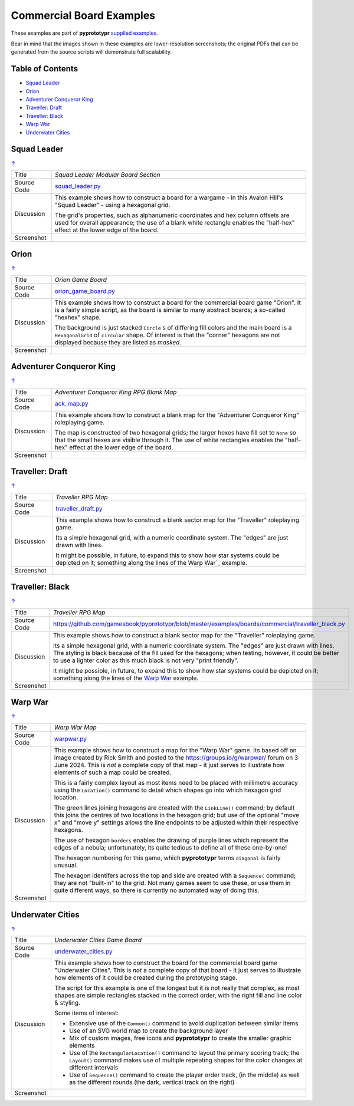 =========================
Commercial Board Examples
=========================

These examples are part of **pyprototypr** `supplied examples <index.rst>`_.

Bear in mind that the images shown in these examples are lower-resolution
screenshots; the original PDFs that can be generated from the source scripts
will demonstrate full scalability.

.. _table-of-contents:

Table of Contents
=================

- `Squad Leader`_
- `Orion`_
- `Adventurer Conqueror King`_
- `Traveller: Draft`_
- `Traveller: Black`_
- `Warp War`_
- `Underwater Cities`_


Squad Leader
============
`↑ <table-of-contents_>`_

=========== ==================================================================
Title       *Squad Leader Modular Board Section*
----------- ------------------------------------------------------------------
Source Code `squad_leader.py <https://github.com/gamesbook/pyprototypr/blob/master/examples/boards/commercial/squad_leader.py>`_
----------- ------------------------------------------------------------------
Discussion  This example shows how to construct a board for a wargame - in
            this Avalon Hill's "Squad Leader" - using a hexagonal grid.

            The grid's properties, such as alphanumeric coordinates and hex
            column offsets are used for overall appearance; the use of a blank
            white rectangle enables the  "half-hex" effect at the lower edge
            of the board.
----------- ------------------------------------------------------------------
Screenshot  .. image:: images/boards/commercial/squadleader_blank.png
               :width: 90%
=========== ==================================================================


Orion
=====
`↑ <table-of-contents_>`_

=========== ==================================================================
Title       *Orion Game Board*
----------- ------------------------------------------------------------------
Source Code `orion_game_board.py <https://github.com/gamesbook/pyprototypr/blob/master/examples/boards/commercial/orion_game_board.py>`_
----------- ------------------------------------------------------------------
Discussion  This example shows how to construct a board for the commercial
            board game "Orion".  It is a fairly simple script, as the board
            is similar to many abstract boards; a so-called "hexhex" shape.

            The background is just stacked ``Circle`` s of differing fill colors
            and the main board is a ``HexagonalGrid`` of ``circular`` shape.
            Of interest is that the "corner" hexagons are not displayed because
            they are listed as *masked*.
----------- ------------------------------------------------------------------
Screenshot  .. image:: images/boards/commercial/orion_game_board.png
               :width: 80%
=========== ==================================================================


Adventurer Conqueror King
=========================
`↑ <table-of-contents_>`_

=========== ==================================================================
Title       *Adventurer Conqueror King RPG Blank Map*
----------- ------------------------------------------------------------------
Source Code `ack_map.py <https://github.com/gamesbook/pyprototypr/blob/master/examples/boards/commercial/ack_map.py>`_
----------- ------------------------------------------------------------------
Discussion  This example shows how to construct a blank map for the
            "Adventurer Conqueror King" roleplaying game.

            The map is constructed of two hexagonal grids; the larger hexes
            have fill set to ``None`` so that the small hexes are visible
            through it. The use of white rectangles enables the  "half-hex"
            effect at the lower edge of the board.
----------- ------------------------------------------------------------------
Screenshot  .. image:: images/boards/commercial/ack_map.png
               :width: 90%
=========== ==================================================================


Traveller: Draft
================
`↑ <table-of-contents_>`_

=========== ==================================================================
Title       *Traveller RPG Map*
----------- ------------------------------------------------------------------
Source Code `traveller_draft.py <https://github.com/gamesbook/pyprototypr/blob/master/examples/boards/commercial/traveller_draft.py>`_
----------- ------------------------------------------------------------------
Discussion  This example shows how to construct a blank sector map for the
            "Traveller" roleplaying game.

            Its a simple hexagonal grid, with a numeric coordinate system.
            The "edges" are just drawn with lines.

            It might be possible, in future, to expand this to show how star
            systems could be depicted on it; something along the lines of the
            Warp War`_ example.
----------- ------------------------------------------------------------------
Screenshot  .. image:: images/boards/commercial/traveller_draft.png
               :width: 80%
=========== ==================================================================


Traveller: Black
================
`↑ <table-of-contents_>`_

=========== ==================================================================
Title       *Traveller RPG Map*
----------- ------------------------------------------------------------------
Source Code `<https://github.com/gamesbook/pyprototypr/blob/master/examples/boards/commercial/traveller_black.py>`_
----------- ------------------------------------------------------------------
Discussion  This example shows how to construct a blank sector map for the
            "Traveller" roleplaying game.

            Its a simple hexagonal grid, with a numeric coordinate system.
            The "edges" are just drawn with lines. The styling is black because
            of the fill used for the hexagons; when testing, however, it could
            be better to use a lighter color as this much black is not very
            "print friendly".

            It might be possible, in future, to expand this to show how star
            systems could be depicted on it; something along the lines of the
            `Warp War`_ example.
----------- ------------------------------------------------------------------
Screenshot  .. image:: images/boards/commercial/traveller_black.png
               :width: 80%
=========== ==================================================================


Warp War
========
`↑ <table-of-contents_>`_

=========== ==================================================================
Title       *Warp War Map*
----------- ------------------------------------------------------------------
Source Code `warpwar.py <https://github.com/gamesbook/pyprototypr/blob/master/examples/boards/commercial/warpwar.py>`_
----------- ------------------------------------------------------------------
Discussion  This example shows how to construct a map for the "Warp War" game.
            Its based off an image created by Rick Smith and posted to the
            https://groups.io/g/warpwar/ forum on 3 June 2024.  This is *not*
            a complete copy of that map - it just serves to illustrate how
            elements of such a map could be created.

            This is a fairly complex layout as most items need to be placed
            with millimetre accuracy using the ``Location()`` command to detail
            which shapes go into which hexagon grid location.

            The green lines joining hexagons are created with the ``LinkLine()``
            command; by default this joins the centres of two locations in the
            hexagon grid; but use of the optional "move x" and "move y"
            settings allows the line endpoints to be adjusted within their
            respective hexagons.

            The use of hexagon ``borders`` enables the drawing of purple lines
            which represent the edges of a nebula; unfortunately, its quite
            tedious to define all of these one-by-one!

            The hexagon numbering for this game, which  **pyprototypr** terms
            ``diagonal`` is fairly unusual.

            The hexagon identifers across the top and side are created with a
            ``Sequence(`` command; they are not "built-in" to the grid.  Not
            many games seem to use these, or use them in quite different ways,
            so there is currently no automated way of doing this.

----------- ------------------------------------------------------------------
Screenshot  .. image:: images/boards/commercial/warpwar.png
               :width: 90%
=========== ==================================================================


Underwater Cities
=================
`↑ <table-of-contents_>`_

=========== ==================================================================
Title       *Underwater Cities Game Board*
----------- ------------------------------------------------------------------
Source Code `underwater_cities.py <https://github.com/gamesbook/pyprototypr/blob/master/examples/boards/commercial/underwater_cities.py>`_
----------- ------------------------------------------------------------------
Discussion  This example shows how to construct the board for the commercial
            board game "Underwater Cities". This is *not* a complete copy of
            that board - it just serves to illustrate how elements of it could
            be created during the prototyping stage.

            The script for this example is one of the longest but it is not
            really that complex, as most shapes are simple rectangles stacked
            in the correct order, with the right fill and line color & styling.

            Some items of interest:

            - Extensive use of the ``Common()`` command to avoid duplication
              between similar items
            - Use of an SVG world map to create the background layer
            - Mix of custom images, free icons and **pyprototypr** to create
              the smaller graphic elements
            - Use of the ``RectangularLocation()`` command to layout the
              primary scoring track; the ``Layout()`` command makes use of multiple
              repeating shapes for the color changes at different intervals
            - Use of ``Sequence()`` command to create the player order track,
              (in the middle) as well as the different rounds (the dark,
              vertical track on the right)
----------- ------------------------------------------------------------------
Screenshot  .. image:: images/boards/commercial/underwater_cities.png
               :width: 90%
=========== ==================================================================
